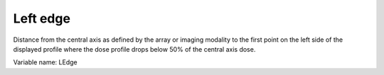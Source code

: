 .. index:: 
   single: Parameters; Left edge

Left edge
======================

Distance from the central axis as defined by the array or imaging modality to the first point on the left side of the displayed profile where the dose profile drops below 50% of the central axis dose.
   
Variable name: LEdge
